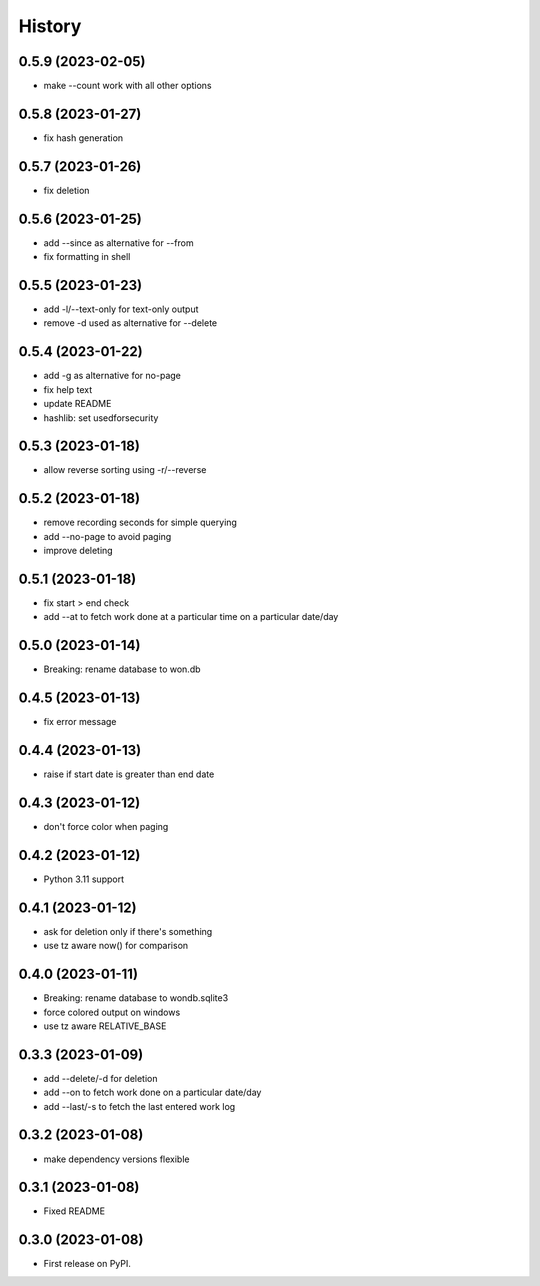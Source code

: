 =======
History
=======

0.5.9 (2023-02-05)
------------------

* make --count work with all other options

0.5.8 (2023-01-27)
------------------

* fix hash generation

0.5.7 (2023-01-26)
------------------

* fix deletion

0.5.6 (2023-01-25)
------------------

* add --since as alternative for --from
* fix formatting in shell

0.5.5 (2023-01-23)
------------------

* add -l/--text-only for text-only output
* remove -d used as alternative for --delete

0.5.4 (2023-01-22)
------------------

* add -g as alternative for no-page
* fix help text
* update README
* hashlib: set usedforsecurity

0.5.3 (2023-01-18)
------------------

* allow reverse sorting using -r/--reverse

0.5.2 (2023-01-18)
------------------

* remove recording seconds for simple querying
* add --no-page to avoid paging
* improve deleting

0.5.1 (2023-01-18)
------------------

* fix start > end check
* add --at to fetch work done at a particular time on a particular date/day

0.5.0 (2023-01-14)
------------------

* Breaking: rename database to won.db

0.4.5 (2023-01-13)
------------------

* fix error message

0.4.4 (2023-01-13)
------------------

* raise if start date is greater than end date

0.4.3 (2023-01-12)
------------------

* don't force color when paging

0.4.2 (2023-01-12)
------------------

* Python 3.11 support

0.4.1 (2023-01-12)
------------------

* ask for deletion only if there's something
* use tz aware now() for comparison

0.4.0 (2023-01-11)
------------------

* Breaking: rename database to wondb.sqlite3
* force colored output on windows
* use tz aware RELATIVE_BASE

0.3.3 (2023-01-09)
------------------

* add --delete/-d for deletion
* add --on to fetch work done on a particular date/day
* add --last/-s to fetch the last entered work log

0.3.2 (2023-01-08)
------------------

* make dependency versions flexible

0.3.1 (2023-01-08)
------------------

* Fixed README

0.3.0 (2023-01-08)
------------------

* First release on PyPI.